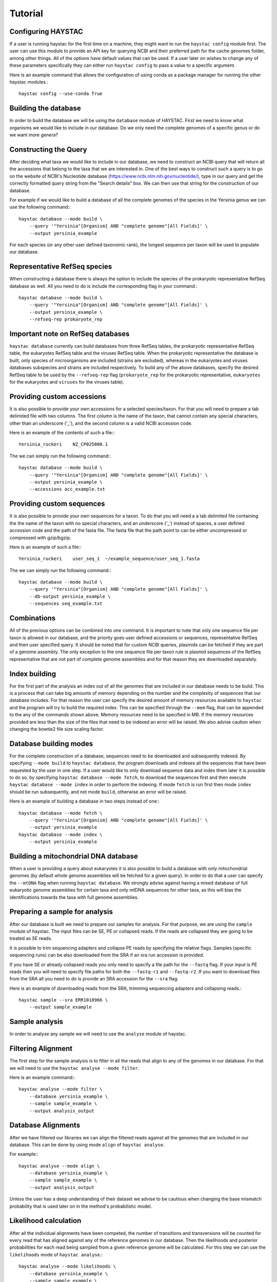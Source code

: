 Tutorial
========

Configuring HAYSTAC
-------------------

If a user is running haystac for the first time on a machine, they might want to run the ``haystac config`` module first. The user can use this module to provide an API key for querying NCBI and their preferred path for the cache genomes folder, among other things. All of the options have default values that can be used. If a user later on wishes to change any of these parameters specifically they can either run ``haystac config`` to pass a value to a specific argument.

Here is an example command that allows the configuration of using conda as a package manager for running the other haystac modules.::

    haystac config --use-conda True

Building the database
---------------------

In order to build the database we will be using the ``database`` module of HAYSTAC.
First we need to know what organisms we would like to include in our database. Do we only need the complete genomes of a specific genus or do we want more genera? 

Constructing the Query
----------------------

After deciding what taxa we would like to include in our database, we need to construct an NCBI query that will return all the accessions that belong to the taxa that we are interested in. One of the best ways to construct such a query is to go on the website of  NCBI's Nucleotide database (https://www.ncbi.nlm.nih.gov/nucleotide/), type in our query and get the correctly formatted query string from the "Search details" box. We can then use that string for the construction of our database. 

For example if we would like to build a database of all the complete genomes of the species in the Yersinia genus we can use the following command:::

    haystac database --mode build \
        --query '"Yersinia"[Organism] AND "complete genome"[All Fields]' \
        --output yersinia_example

For each species (or any other user defined taxonomic rank), the longest sequence per taxon will be used to populate our database. 

Representative RefSeq species
-----------------------------

When constructing a database there is always the option to include the species of the prokaryotic representative RefSeq database as well. All you need to do is include the corresponding flag in your command.::

    haystac database --mode build \
        --query '"Yersinia"[Organism] AND "complete genome"[All Fields]' \
        --output yersinia_example \
        --refseq-rep prokaryote_rep

Important note on RefSeq databases
----------------------------------

``haystac database`` currently can build databases from three RefSeq tables, the prokaryotic representative RefSeq table, the eukaryotes RefSeq table and the viruses RefSeq table. When the prokaryotic representative the database is built, only species of microorganisms are included (strains are excluded), whereas in the eukaryotes and viruses databases subspecies and strains are included respectively. To build any of the above databases, specify the desired RefSeq table to be used by the ``--refseq-rep`` flag (``prokaryote_rep`` for the prokaryotic representative, ``eukaryotes`` for the eukaryotes and ``viruses`` for the viruses table).

Providing custom accessions
---------------------------

It is also possible to provide your own accessions for a selected species/taxon. For that you will need to prepare a tab delimited file with two columns. The first column is the name of the taxon, that cannot contain any special characters, other than an underscore ('_'), and the second column is a valid NCBI accession code. 

Here is an example of the contents of such a file:::

    Yersinia_ruckeri    NZ_CP025800.1

The we can simply run the following command:::

    haystac database --mode build \
        --query '"Yersinia"[Organism] AND "complete genome"[All Fields]' \
        --output yersinia_example \
        --accessions acc_example.txt

Providing custom sequences
--------------------------

It is also possible to provide your own sequences for a taxon. To do that you will need a a tab delimited file containing the the name of the taxon with no special characters, and an underscore ('_') instead of spaces, a user defined accession code and the path of the fasta file. The fasta file that the path point to can be either uncompressed or compressed with gzip/bgzip.

Here is an example of such a file:::

    Yersinia_ruckeri    user_seq_1  ~/example_sequence/user_seq_1.fasta

The we can simply run the following command:::

    haystac database --mode build \
        --query '"Yersinia"[Organism] AND "complete genome"[All Fields]' \
        --db-output yersinia_example \
        --sequences seq_example.txt

Combinations
------------

All of the previous options can be combined into one command. It is important to note that only one sequence file per taxon is allowed in our database, and the priority goes user defined accessions or sequences, representative RefSeq and then user specified query. It should be noted that for custom NCBI queries, plasmids can be fetched if they are part of a genome assembly. The only exception to the one sequence file per taxon rule is plasmid sequences of the RefSeq representative that are not part of complete genome assemblies and for that reason they are downloaded separately. 

Index building 
--------------

For the first part of the analysis an index out of all the genomes that are included in our database needs to be build. This is a process that can take big amounts of memory depending on the number and the complexity of sequences that our database includes. For that reason the user can specify the desired amount of memory resources available to ``haystac`` and the program will try to build the required index. This can be specified through the ``--mem`` flag, that can be appended to the any of the commands shown above. Memory resources need to be specified in MB. If the memory resources provided are less than the size of the files that need to be indexed an error will be raised. We also advise caution when changing the bowtie2 file size scaling factor.

Database building modes
-----------------------

For the complete construction of a database, sequences need to be downloaded and subsequently indexed.
By specifying ``--mode build`` to ``haystac database``, the program downloads and indexes all the sequences that have been requested by the user in one step.
If a user would like to only download sequence data and index them later it is possible to do so, by specifying ``haystac database --mode fetch``, to download the sequences first and then execute ``haystac database --mode index`` in order to perform the indexing.
If mode ``fetch`` is run first then mode ``index`` should be run subsequently, and not mode ``build``, otherwise an error will be raised.

Here is an example of building a database in two steps instead of one:::

    haystac database --mode fetch \
        --query '"Yersinia"[Organism] AND "complete genome"[All Fields]' \
        --output yersinia_example
    haystac database --mode index \
        --output yersinia_example

Building a mitochondrial DNA database
-------------------------------------

When a user is providing a query about eukaryotes it is also possible to build a database with only mitochondrial genomes (by default whole genome assemblies will be fetched for a given query). In order to do that a user can specify the ``--mtDNA`` flag when running ``haystac database``. We strongly advise against having a mixed database of full eukaryotic genome assemblies for certain taxa and only mtDNA sequences for other taxa, as this will bias the identifications towards the taxa with full genome assemblies.

Preparing a sample for analysis
-------------------------------

After our database is built we need to prepare our samples for analysis. For that purpose, we are using the ``sample`` module of haystac. The input files can be SE, PE or collapsed reads. If the reads are collapsed they are going to be treated as SE reads.

It is possible to trim sequencing adapters and collapse PE reads by specifying the relative flags. Samples (specific sequencing runs) can be also downloaded from the SRA if an sra run accession is provided. 

If you have SE or already collapsed reads you only need to specify a file path for the ``--fastq`` flag.
If your input is PE reads then you will need to specify file paths for both the ``--fastq-r1`` and ``--fastq-r2``.
If you want to download files from the SRA all you need to do is provide an SRA accession for the ``--sra`` flag.

Here is an example of downloading reads from the SRA, trimming sequencing adapters and collapsing reads.::

    haystac sample --sra ERR1018966 \
        --output sample_example

Sample analysis
---------------

In order to analyse any sample we will need to use the ``analyse`` module of haystac.

Filtering Alignment
-------------------

The first step for the sample analysis is to filter in all the reads that align to any of the genomes in our database. For that we will need to use the ``haystac analyse --mode filter``.

Here is an example command:::

    haystac analyse --mode filter \
        --database yersinia_example \
        --sample sample_example \
        --output analysis_output

Database Alignments
-------------------

After we have filtered our libraries we can align the filtered reads against all the genomes that are included in our database. This can be done by using mode ``align`` of ``haystac analyse``.

For example:::

    haystac analyse --mode align \
        --database yersinia_example \
        --sample sample_example \
        --output analysis_output

Unless the user has a deep understanding of their dataset we advise to be cautious when changing the base mismatch probability that is used later on in the method's probabilistic model.

Likelihood calculation
----------------------

After all the individual alignments have been competed, the number of transitions and transversions will be counted for every read that has aligned against any of the reference genomes in our database. Then the likelihoods and posterior probabilities for each read being sampled from a given reference genome will be calculated. For this step we can use the ``likelihoods`` mode of ``haystac analyse``.::

    haystac analyse --mode likelihoods \
        --database yersinia_example \
        --sample sample_example \
        --output analysis_output

Important Note on the Dirichlet Assignment process during Likelihood calculation
--------------------------------------------------------------------------------

It is important to be aware of the individual read posterior probability threshold, for a read to be assigned to a taxon. As a default HAYSTAC uses the conservative 0.75 probability threshold for the Dirichlet assignment. The higher value you pick the more conservative the assignments become. It is useful to sometimes pick a value depending on what taxa are being identified. If there is a need to distinguish between closely related taxa then a more conservative threshold would increase the specificity of the analysis therefore being more appropriate, whereas when you're trying to generally characterise a metagenome a less conservative value could increase the sensitivity of the analysis be more helpful.

Single organism sample or metagenome ? 
--------------------------------------

Depending on whether we would like to identify the species a sample is belongs to, or perform a metagenomic analysis, we can use the ``probabilities`` or ``abundances`` mode of ``haystac analyse`` respectively.

Assignment Probability Calculation
----------------------------------

In order to calculate posterior assignment probabilities we can run the following command:::

    haystac analyse --mode probabilities \
        --database yersinia_example \
        --sample sample_example \
        --output analysis_output

Mean Posterior Abundances
-------------------------

In order to calculate mean posterior abundances we can run the following command:::

    haystac analyse --mode abundances \
        --database yersinia_example \
        --sample sample_example \
        --output analysis_output

Along with the abundance calculation, we also perform a chi2 test to assess if the reads that have been assigned to a taxon are clustering around specific genomic areas or if they represent a random sample of the organism's genome. The results of this test should be trusted for low depth sequencing data (equal or less than 1X). The null hypothesis is that there is no read clustering.

Reads
-----

After the mean posterior abundances have been calculated for a sample, all the reads that have been assigned to a taxon through the Dirichlet process can be outputted in separate bam files ready for further downstream analyses (like assembling or variant calling for instance) via the ``reads`` module. Reads that have been assigned to the Grey and Dark Matter are outputted in fastq files as they have not been uniquely assigned to a taxon.

Here is an example command:::

    haystac analyse --mode reads \
        --database yersinia_example \
        --sample sample_example \
        --output analysis_output

Mapdamage analysis
------------------

If our samples are ancient we can use mapDamage to estimate the level of deamination in the reads that have aligned to any taxon in our database. For that we can use the ``mapdamage`` module of haystac. The mapDamage analysis will be performed on the subset of reads that have been uniquely assigned to a taxon through the dirichlet process. This module can be either run independently or after the ``reads`` module.

Here is an example command:::

    haystac analyse --mode mapdamage \
        --database yersinia_example \
        --sample sample_example \
        --output analysis_output

Important note on sample analysis
---------------------------------

The first 3 steps (modes: ``filter``, ``align``, ``likelihoods``) can be executed automatically when you call the ``probabilities`` or ``abundances`` mode of haystac.


